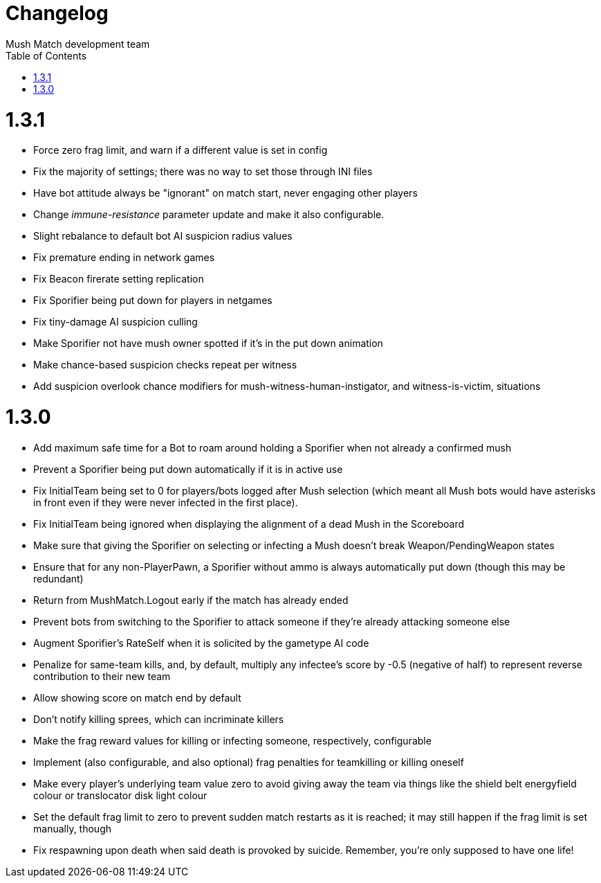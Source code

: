 Changelog
=========
Mush Match development team
:homepage: https://github.com/Gustavo6046/MushMatch
:toc:
:numbered:


= 1.3.1

 * Force zero frag limit, and warn if a different value is set in config
 * Fix the majority of settings; there was no way to set those through INI files
 * Have bot attitude always be "ignorant" on match start, never engaging other players
 * Change 'immune-resistance' parameter update and make it also configurable.
 * Slight rebalance to default bot AI suspicion radius values
 * Fix premature ending in network games
 * Fix Beacon firerate setting replication
 * Fix Sporifier being put down for players in netgames
 * Fix tiny-damage AI suspicion culling
 * Make Sporifier not have mush owner spotted if it's in the put down animation
 * Make chance-based suspicion checks repeat per witness
 * Add suspicion overlook chance modifiers for mush-witness-human-instigator, and witness-is-victim, situations

= 1.3.0

 * Add maximum safe time for a Bot to roam around holding a Sporifier when not already a confirmed mush
   * Prevent a Sporifier being put down automatically if it is in active use
 * Fix InitialTeam being set to 0 for players/bots logged after Mush selection (which meant all Mush bots would have asterisks in front even if they were never infected in the first place).
 * Fix InitialTeam being ignored when displaying the alignment of a dead Mush in the Scoreboard
 * Make sure that giving the Sporifier on selecting or infecting a Mush doesn't break Weapon/PendingWeapon states
 * Ensure that for any non-PlayerPawn, a Sporifier without ammo is always automatically put down (though this may be redundant)
 * Return from MushMatch.Logout early if the match has already ended
 * Prevent bots from switching to the Sporifier to attack someone if they're already attacking someone else
 * Augment Sporifier's RateSelf when it is solicited by the gametype AI code
 * Penalize for same-team kills, and, by default, multiply any infectee's score by -0.5 (negative of half) to represent reverse contribution to their new team
 * Allow showing score on match end by default
 * Don't notify killing sprees, which can incriminate killers
 * Make the frag reward values for killing or infecting someone, respectively, configurable
 * Implement (also configurable, and also optional) frag penalties for teamkilling or killing oneself
 * Make every player's underlying team value zero to avoid giving away the team via things like the shield belt energyfield colour or translocator disk light colour
 * Set the default frag limit to zero to prevent sudden match restarts as it is reached; it may still happen if the frag limit is set manually, though
 * Fix respawning upon death when said death is provoked by suicide. Remember, you're only supposed to have one life!
